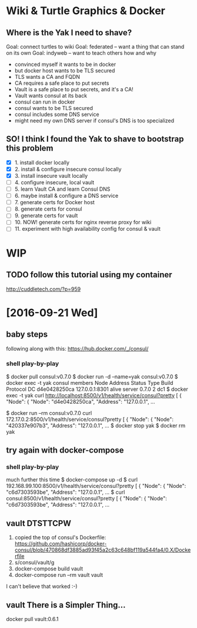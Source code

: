 * Wiki & Turtle Graphics & Docker
** Where is the Yak I need to shave?
   Goal: connect turtles to wiki
   Goal: federated -- want a thing that can stand on its own
   Goal: indyweb -- want to teach others how and why

   - convinced myself it wants to be in docker
   - but docker host wants to be TLS secured
   - TLS wants a CA and FQDN
   - CA requires a safe place to put secrets
   - Vault is a safe place to put secrets, and it's a CA!
   - Vault wants consul at its back
   - consul can run in docker
   - consul wants to be TLS secured
   - consul includes some DNS service
   - might need my own DNS server if consul's DNS is too specialized

** SO! I think I found the Yak to shave to bootstrap this problem
   - [X] 1. install docker locally
   - [X] 2. install & configure insecure consul locally
   - [X] 3. install insecure vault locally
   - [ ] 4. configure insecure, local vault
   - [ ] 5. learn Vault CA and learn Consul DNS
   - [ ] 6. maybe install & configure a DNS service
   - [ ] 7. generate certs for Docker host
   - [ ] 8. generate certs for consul
   - [ ] 9. generate certs for vault
   - [ ] 10. NOW! generate certs for nginx reverse proxy for wiki
   - [ ] 11. experiment with high availability config for consul & vault

* WIP
** TODO follow this tutorial using my container
   http://cuddletech.com/?p=959
* [2016-09-21 Wed]
** baby steps
   following along with this: https://hub.docker.com/_/consul/
*** shell play-by-play
   $ docker pull consul:v0.7.0
   $ docker run -d --name=yak consul:v0.7.0
   $ docker exec -t yak consul members
   Node          Address         Status  Type    Build  Protocol  DC
   d4e0428250ca  127.0.0.1:8301  alive   server  0.7.0  2         dc1
   $ docker exec -t yak curl http://localhost:8500/v1/health/service/consul?pretty
   [
       {
           "Node": {
               "Node": "d4e0428250ca",
               "Address": "127.0.0.1",
   ...
   # try query from a different container
   $ docker run --rm consul:v0.7.0 curl 172.17.0.2:8500/v1/health/service/consul?pretty
   [
       {
           "Node": {
               "Node": "420337e907b3",
               "Address": "127.0.0.1",
   ...
   $ docker stop yak
   $ docker rm yak
** try again with docker-compose
*** shell play-by-play
   much further this time
   $ docker-compose up -d
   $ curl 192.168.99.100:8500/v1/health/service/consul?pretty
   [
       {
           "Node": {
               "Node": "c6d7303593be",
               "Address": "127.0.0.1",
   ...
   $ curl consul:8500/v1/health/service/consul?pretty
   [
       {
           "Node": {
               "Node": "c6d7303593be",
               "Address": "127.0.0.1",
   ...
** vault DTSTTCPW
   1. copied the top of consul's Dockerfile:
      https://github.com/hashicorp/docker-consul/blob/470868df3885ad93f45a2c63c648bf119a544fa4/0.X/Dockerfile
   2. s/consul/vault/g
   3. docker-compose build vault
   4. docker-compose run --rm vault vault

   I can't believe that worked :-)
** vault There is a Simpler Thing...
   docker pull vault:0.6.1
